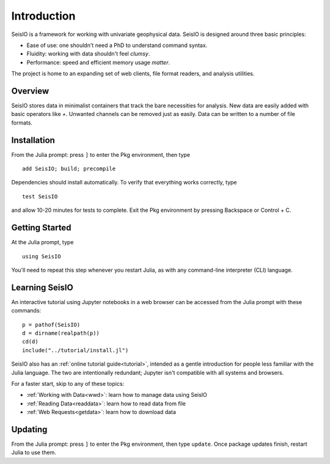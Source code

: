 ************
Introduction
************

SeisIO is a framework for working with univariate geophysical data.
SeisIO is designed around three basic principles:

* Ease of use: one shouldn't need a PhD to understand command syntax.
* Fluidity: working with data shouldn't feel *clumsy*.
* Performance: speed and efficient memory usage *matter*.

The project is home to an expanding set of web clients, file format readers,
and analysis utilities.


Overview
========
SeisIO stores data in minimalist containers that track the bare necessities for
analysis. New data are easily added with basic operators like *+*. Unwanted
channels can be removed just as easily. Data can be written to a number of
file formats.


Installation
============
From the Julia prompt: press ``]`` to enter the Pkg environment, then type
::

  add SeisIO; build; precompile


Dependencies should install automatically. To verify that everything works
correctly, type
::

  test SeisIO

and allow 10-20 minutes for tests to complete. Exit the Pkg environment by pressing Backspace or Control + C.


Getting Started
===============
At the Julia prompt, type
::

  using SeisIO

You'll need to repeat this step whenever you restart Julia, as with any
command-line interpreter (CLI) language.


Learning SeisIO
===============
An interactive tutorial using Jupyter notebooks in a web browser can be accessed
from the Julia prompt with these commands:
::

  p = pathof(SeisIO)
  d = dirname(realpath(p))
  cd(d)
  include("../tutorial/install.jl")

SeisIO also has an :ref:`online tutorial guide<tutorial>`, intended as a gentle
introduction for people less familiar with the Julia language. The two are
intentionally redundant; Jupyter isn't compatible with all systems and browsers.

For a faster start, skip to any of these topics:

* :ref:`Working with Data<wwd>`: learn how to manage data using SeisIO
* :ref:`Reading Data<readdata>`: learn how to read data from file
* :ref:`Web Requests<getdata>`: learn how to download data


Updating
========
From the Julia prompt: press ``]`` to enter the Pkg environment, then type
``update``. Once package updates finish, restart Julia to use them.
